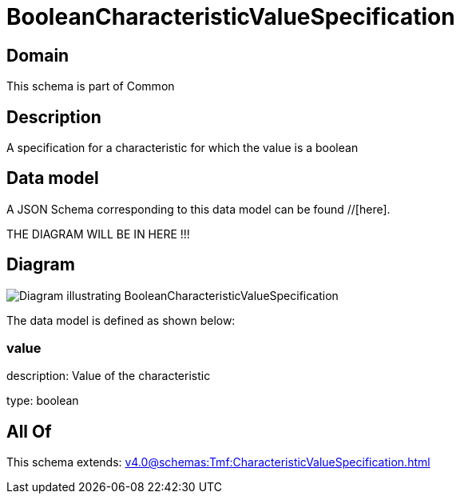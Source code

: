 = BooleanCharacteristicValueSpecification

[#domain]
== Domain

This schema is part of Common

[#description]
== Description
A specification for a characteristic for which the value is a boolean


[#data_model]
== Data model

A JSON Schema corresponding to this data model can be found //[here].

THE DIAGRAM WILL BE IN HERE !!!

[#diagram]
== Diagram
image::Resource_BooleanCharacteristicValueSpecification.png[Diagram illustrating BooleanCharacteristicValueSpecification]


The data model is defined as shown below:


=== value
description: Value of the characteristic

type: boolean


[#all_of]
== All Of

This schema extends: xref:v4.0@schemas:Tmf:CharacteristicValueSpecification.adoc[]
